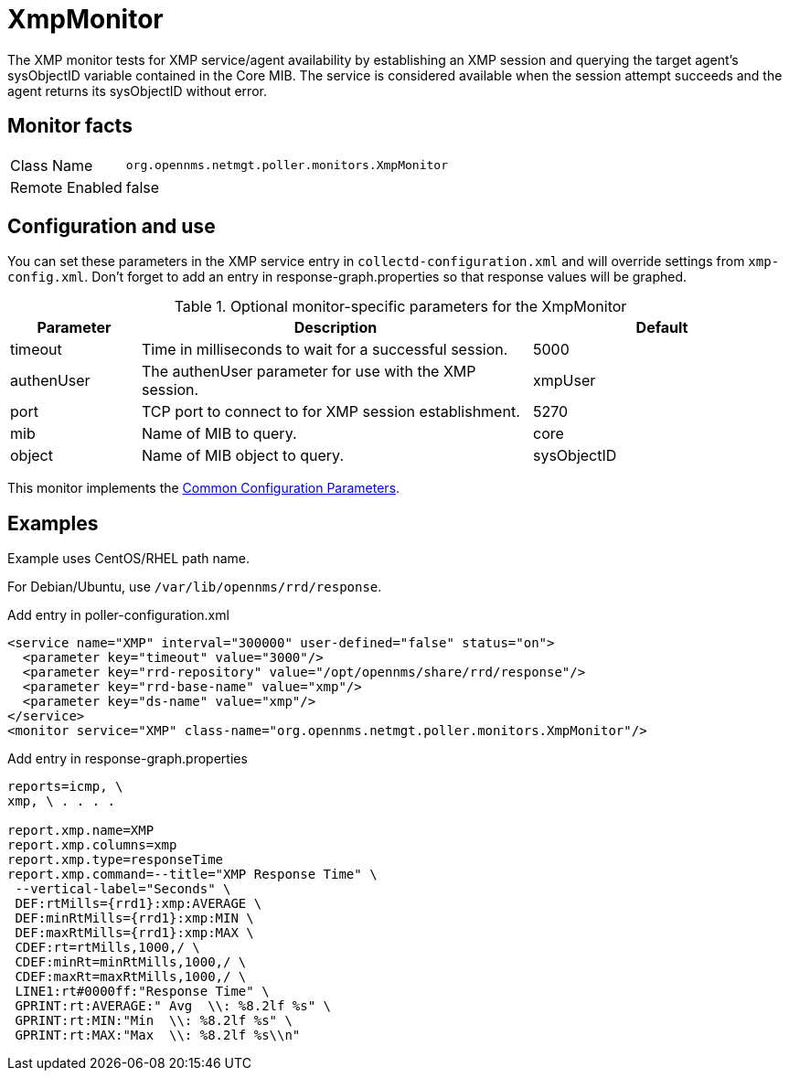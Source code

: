 
= XmpMonitor

The XMP monitor tests for XMP service/agent availability by establishing an XMP session and querying the target agent's sysObjectID variable contained in the Core MIB.
The service is considered available when the session attempt succeeds and the agent returns its sysObjectID without error.

== Monitor facts

[options="autowidth"]
|===
| Class Name     | `org.opennms.netmgt.poller.monitors.XmpMonitor`
| Remote Enabled | false
|===

== Configuration and use

You can set these parameters in the XMP service entry in `collectd-configuration.xml` and will override settings from `xmp-config.xml`.
Don't forget to add an entry in response-graph.properties so that response values will be graphed.

.Optional monitor-specific parameters for the XmpMonitor
[options="header"]
[cols="1,3,2"]
|===
| Parameter     | Description                                            | Default
| timeout     | Time in milliseconds to wait for a successful session. | 5000
| authenUser  | The authenUser parameter for use with the XMP session. | xmpUser
| port        | TCP port to connect to for XMP session establishment.   | 5270
| mib         | Name of MIB to query.                                   | core
| object      | Name of MIB object to query.                            | sysObjectID
|===

This monitor implements the <<service-assurance/monitors/introduction.adoc#ga-service-assurance-monitors-common-parameters, Common Configuration Parameters>>.

== Examples

Example uses CentOS/RHEL path name. 

For Debian/Ubuntu, use `/var/lib/opennms/rrd/response`. 

.Add entry in poller-configuration.xml
[source, xml]
----
<service name="XMP" interval="300000" user-defined="false" status="on">
  <parameter key="timeout" value="3000"/>
  <parameter key="rrd-repository" value="/opt/opennms/share/rrd/response"/>
  <parameter key="rrd-base-name" value="xmp"/>
  <parameter key="ds-name" value="xmp"/>
</service>
<monitor service="XMP" class-name="org.opennms.netmgt.poller.monitors.XmpMonitor"/>
----

.Add entry in response-graph.properties
[source, bash]
----
reports=icmp, \
xmp, \ . . . .

report.xmp.name=XMP
report.xmp.columns=xmp
report.xmp.type=responseTime
report.xmp.command=--title="XMP Response Time" \
 --vertical-label="Seconds" \
 DEF:rtMills={rrd1}:xmp:AVERAGE \
 DEF:minRtMills={rrd1}:xmp:MIN \
 DEF:maxRtMills={rrd1}:xmp:MAX \
 CDEF:rt=rtMills,1000,/ \
 CDEF:minRt=minRtMills,1000,/ \
 CDEF:maxRt=maxRtMills,1000,/ \
 LINE1:rt#0000ff:"Response Time" \
 GPRINT:rt:AVERAGE:" Avg  \\: %8.2lf %s" \
 GPRINT:rt:MIN:"Min  \\: %8.2lf %s" \
 GPRINT:rt:MAX:"Max  \\: %8.2lf %s\\n"
----

